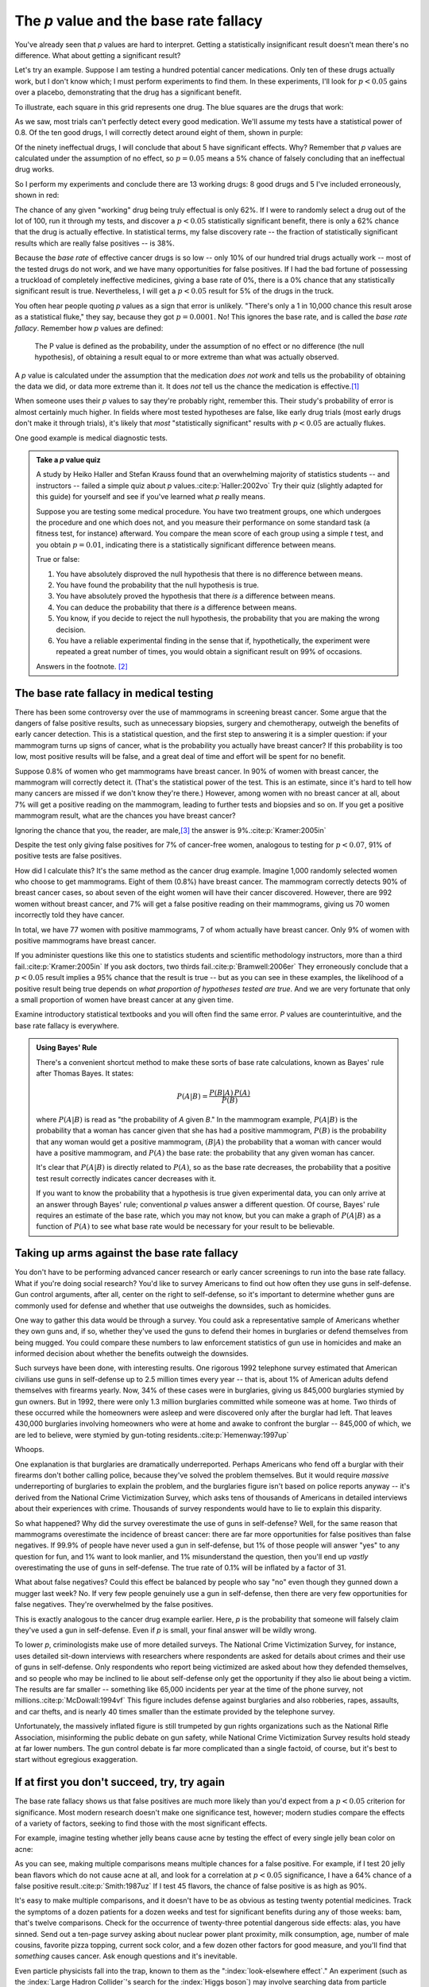 .. index:: p value; base rate fallacy

***************************************
The *p* value and the base rate fallacy
***************************************

You've already seen that *p* values are hard to interpret. Getting a
statistically insignificant result doesn't mean there's no difference. What
about getting a significant result?

Let's try an example. Suppose I am testing a hundred potential cancer
medications. Only ten of these drugs actually work, but I don't know which; I
must perform experiments to find them. In these experiments, I'll look for
:math:`p<0.05` gains over a placebo, demonstrating that the drug has a
significant benefit.

To illustrate, each square in this grid represents one drug. The blue squares
are the drugs that work:

.. only:: html or text

   .. figure:: /plots/drug-grids-1.*

.. only:: latex

   .. figure:: /plots/drug-grids-1.*
      :scale: 50%

As we saw, most trials can't perfectly detect every good medication. We'll
assume my tests have a statistical power of 0.8. Of the ten good drugs, I will
correctly detect around eight of them, shown in purple:

.. only:: html or text

   .. figure:: /plots/drug-grids-2.*

.. only:: latex

   .. figure:: /plots/drug-grids-2.*
      :scale: 50%

Of the ninety ineffectual drugs, I will conclude that about 5 have significant
effects. Why? Remember that *p* values are calculated under the assumption of no
effect, so :math:`p = 0.05` means a 5% chance of falsely concluding that an
ineffectual drug works.

So I perform my experiments and conclude there are 13 working drugs: 8 good
drugs and 5 I've included erroneously, shown in red:

.. only:: html or text

   .. figure:: /plots/drug-grids-3.*

.. only:: latex

   .. figure:: /plots/drug-grids-3.*
      :scale: 50%

The chance of any given "working" drug being truly effectual is only 62%. If I
were to randomly select a drug out of the lot of 100, run it through my tests,
and discover a :math:`p < 0.05` statistically significant benefit, there is only
a 62% chance that the drug is actually effective. In statistical terms, my false
discovery rate -- the fraction of statistically significant results which are
really false positives -- is 38%.

Because the *base rate* of effective cancer drugs is so low -- only 10% of our
hundred trial drugs actually work -- most of the tested drugs do not work, and
we have many opportunities for false positives. If I had the bad fortune of
possessing a truckload of completely ineffective medicines, giving a base rate
of 0%, there is a 0% chance that any statistically significant result is
true. Nevertheless, I will get a :math:`p < 0.05` result for 5% of the drugs in
the truck.

.. index:: base rate fallacy

You often hear people quoting *p* values as a sign that error is
unlikely. "There's only a 1 in 10,000 chance this result arose as a statistical
fluke," they say, because they got :math:`p = 0.0001`. No! This ignores the base
rate, and is called the *base rate fallacy*. Remember how *p* values are
defined:

  The P value is defined as the probability, under the assumption of no effect
  or no difference (the null hypothesis), of obtaining a result equal to or more
  extreme than what was actually observed.

A *p* value is calculated under the assumption that the medication *does not
work* and tells us the probability of obtaining the data we did, or data more
extreme than it. It does *not* tell us the chance the medication is effective.\
[#cern]_

When someone uses their *p* values to say they're probably right, remember
this. Their study's probability of error is almost certainly much higher. In
fields where most tested hypotheses are false, like early drug trials (most
early drugs don't make it through trials), it's likely that *most*
"statistically significant" results with :math:`p < 0.05` are actually flukes.

One good example is medical diagnostic tests.

.. admonition:: Take a *p* value quiz

   A study by Heiko Haller and Stefan Krauss found that an overwhelming majority
   of statistics students -- and instructors -- failed a simple quiz about *p*
   values.\ :cite:p:`Haller:2002vo` Try their quiz (slightly adapted for this
   guide) for yourself and see if you've learned what *p* really means.

   Suppose you are testing some medical procedure. You have two treatment
   groups, one which undergoes the procedure and one which does not, and you
   measure their performance on some standard task (a fitness test, for
   instance) afterward. You compare the mean score of each group using a simple
   *t* test, and you obtain :math:`p = 0.01`, indicating there is a
   statistically significant difference between means.

   True or false:

   1. You have absolutely disproved the null hypothesis that there is no
      difference between means.
   2. You have found the probability that the null hypothesis is true.
   3. You have absolutely proved the hypothesis that there *is* a difference
      between means.
   4. You can deduce the probability that there *is* a difference between means.
   5. You know, if you decide to reject the null hypothesis, the probability
      that you are making the wrong decision.
   6. You have a reliable experimental finding in the sense that if,
      hypothetically, the experiment were repeated a great number of times, you
      would obtain a significant result on 99% of occasions.

   Answers in the footnote. [#quiz]_

.. index:: base rate fallacy; mammograms, mammograms

The base rate fallacy in medical testing
----------------------------------------

There has been some controversy over the use of mammograms in screening breast
cancer. Some argue that the dangers of false positive results, such as
unnecessary biopsies, surgery and chemotherapy, outweigh the benefits of early
cancer detection. This is a statistical question, and the first step to
answering it is a simpler question: if your mammogram turns up signs of cancer,
what is the probability you actually have breast cancer? If this probability is
too low, most positive results will be false, and a great deal of time and
effort will be spent for no benefit.

Suppose 0.8% of women who get mammograms have breast cancer. In 90% of women
with breast cancer, the mammogram will correctly detect it. (That's the
statistical power of the test. This is an estimate, since it's hard to tell how
many cancers are missed if we don't know they're there.) However, among women
with no breast cancer at all, about 7% will get a positive reading on the
mammogram, leading to further tests and biopsies and so on. If you get a
positive mammogram result, what are the chances you have breast cancer?

Ignoring the chance that you, the reader, are male,\ [#male]_ the answer is
9%.\ :cite:p:`Kramer:2005in`

Despite the test only giving false positives for 7% of cancer-free women,
analogous to testing for :math:`p < 0.07`, 91% of positive tests are false
positives.

How did I calculate this? It's the same method as the cancer drug
example. Imagine 1,000 randomly selected women who choose to get
mammograms. Eight of them (0.8%) have breast cancer. The mammogram correctly
detects 90% of breast cancer cases, so about seven of the eight women will have
their cancer discovered. However, there are 992 women without breast cancer, and
7% will get a false positive reading on their mammograms, giving us 70 women
incorrectly told they have cancer.

In total, we have 77 women with positive mammograms, 7 of whom actually have
breast cancer. Only 9% of women with positive mammograms have breast cancer.

If you administer questions like this one to statistics students and scientific
methodology instructors, more than a third fail.\ :cite:p:`Kramer:2005in` If you
ask doctors, two thirds fail.\ :cite:p:`Bramwell:2006er` They erroneously
conclude that a :math:`p < 0.05` result implies a 95% chance that the result is
true -- but as you can see in these examples, the likelihood of a positive
result being true depends on *what proportion of hypotheses tested are
true*. And we are very fortunate that only a small proportion of women have
breast cancer at any given time.

Examine introductory statistical textbooks and you will often find the same
error. *P* values are counterintuitive, and the base rate fallacy is everywhere.

.. index:: Bayes' rule

.. admonition:: Using Bayes' Rule

   There's a convenient shortcut method to make these sorts of base rate
   calculations, known as Bayes' rule after Thomas Bayes. It states:

   .. math:: P(A|B) = \frac{P(B|A) \, P(A)}{P(B)}

   where :math:`P(A|B)` is read as "the probability of *A* given *B*." In the
   mammogram example, :math:`P(A|B)` is the probability that a woman has cancer
   given that she has had a positive mammogram, :math:`P(B)` is the probability
   that any woman would get a positive mammogram, :math:`(B|A)` the probability
   that a woman with cancer would have a positive mammogram, and :math:`P(A)`
   the base rate: the probability that any given woman has cancer.

   It's clear that :math:`P(A|B)` is directly related to :math:`P(A)`, so as the
   base rate decreases, the probability that a positive test result correctly
   indicates cancer decreases with it.

   If you want to know the probability that a hypothesis is true given
   experimental data, you can only arrive at an answer through Bayes' rule;
   conventional *p* values answer a different question. Of course, Bayes' rule
   requires an estimate of the base rate, which you may not know, but you can
   make a graph of :math:`P(A|B)` as a function of :math:`P(A)` to see what base
   rate would be necessary for your result to be believable.

.. index:: base rate fallacy; gun use

.. _base-rate-gun:

Taking up arms against the base rate fallacy
--------------------------------------------

You don't have to be performing advanced cancer research or early cancer
screenings to run into the base rate fallacy. What if you're doing social
research? You'd like to survey Americans to find out how often they use guns in
self-defense. Gun control arguments, after all, center on the right to
self-defense, so it's important to determine whether guns are commonly used for
defense and whether that use outweighs the downsides, such as homicides.

One way to gather this data would be through a survey. You could ask a
representative sample of Americans whether they own guns and, if so, whether
they've used the guns to defend their homes in burglaries or defend themselves
from being mugged. You could compare these numbers to law enforcement statistics
of gun use in homicides and make an informed decision about whether the benefits
outweigh the downsides.

Such surveys have been done, with interesting results. One rigorous 1992
telephone survey estimated that American civilians use guns in self-defense up
to 2.5 million times every year -- that is, about 1% of American adults defend
themselves with firearms yearly. Now, 34% of these cases were in burglaries,
giving us 845,000 burglaries stymied by gun owners. But in 1992, there were only
1.3 million burglaries committed while someone was at home. Two thirds of these
occurred while the homeowners were asleep and were discovered only after the
burglar had left. That leaves 430,000 burglaries involving homeowners who were
at home and awake to confront the burglar -- 845,000 of which, we are led to
believe, were stymied by gun-toting residents.\ :cite:p:`Hemenway:1997up`

Whoops.

One explanation is that burglaries are dramatically underreported. Perhaps
Americans who fend off a burglar with their firearms don't bother calling
police, because they've solved the problem themselves. But it would require
*massive* underreporting of burglaries to explain the problem, and the
burglaries figure isn't based on police reports anyway -- it's derived from the
National Crime Victimization Survey, which asks tens of thousands of Americans
in detailed interviews about their experiences with crime. Thousands of survey
respondents would have to lie to explain this disparity.

So what happened? Why did the survey overestimate the use of guns in
self-defense?  Well, for the same reason that mammograms overestimate the
incidence of breast cancer: there are far more opportunities for false positives
than false negatives. If 99.9% of people have never used a gun in self-defense,
but 1% of those people will answer "yes" to any question for fun, and 1% want to
look manlier, and 1% misunderstand the question, then you'll end up *vastly*
overestimating the use of guns in self-defense. The true rate of 0.1% will be
inflated by a factor of 31.

What about false negatives? Could this effect be balanced by people who say "no"
even though they gunned down a mugger last week? No. If very few people
genuinely use a gun in self-defense, then there are very few opportunities for
false negatives. They're overwhelmed by the false positives.

This is exactly analogous to the cancer drug example earlier. Here, *p* is the
probability that someone will falsely claim they've used a gun in
self-defense. Even if *p* is small, your final answer will be wildly wrong.

To lower *p*, criminologists make use of more detailed surveys. The National
Crime Victimization Survey, for instance, uses detailed sit-down interviews with
researchers where respondents are asked for details about crimes and their use
of guns in self-defense. Only respondents who report being victimized are asked
about how they defended themselves, and so people who may be inclined to lie
about self-defense only get the opportunity if they also lie about being a
victim. The results are far smaller -- something like 65,000 incidents per year
at the time of the phone survey, not millions.\ :cite:p:`McDowall:1994vf` This
figure includes defense against burglaries and also robberies, rapes, assaults,
and car thefts, and is nearly 40 times smaller than the estimate provided by the
telephone survey.

Unfortunately, the massively inflated figure is still trumpeted by gun rights
organizations such as the National Rifle Association, misinforming the public
debate on gun safety, while National Crime Victimization Survey results hold
steady at far lower numbers. The gun control debate is far more complicated than
a single factoid, of course, but it's best to start without egregious
exaggeration.

.. index:: multiple comparisons

.. _multiple-comparisons:

If at first you don't succeed, try, try again
---------------------------------------------

The base rate fallacy shows us that false positives are much more likely than
you'd expect from a :math:`p < 0.05` criterion for significance. Most modern
research doesn't make one significance test, however; modern studies compare the
effects of a variety of factors, seeking to find those with the most significant
effects.

For example, imagine testing whether jelly beans cause acne by testing the
effect of every single jelly bean color on acne:

.. only:: html or text

   .. figure:: /img/xkcd-significant.png

      Cartoon from xkcd, by Randall Munroe. http://xkcd.com/882/

.. only:: latex

   .. figure:: /img/xkcd-significant-1.png

   .. figure:: /img/xkcd-significant-2.png

     Cartoon from xkcd, by Randall Munroe. http://xkcd.com/882/

As you can see, making multiple comparisons means multiple chances for a false
positive. For example, if I test 20 jelly bean flavors which do not cause acne
at all, and look for a correlation at :math:`p < 0.05` significance, I have a
64% chance of a false positive result.\ :cite:p:`Smith:1987uz` If I test 45
flavors, the chance of false positive is as high as 90%.

It's easy to make multiple comparisons, and it doesn't have to be as obvious as
testing twenty potential medicines. Track the symptoms of a dozen patients for a
dozen weeks and test for significant benefits during any of those weeks: bam,
that's twelve comparisons. Check for the occurrence of twenty-three potential
dangerous side effects: alas, you have sinned. Send out a ten-page survey asking
about nuclear power plant proximity, milk consumption, age, number of male
cousins, favorite pizza topping, current sock color, and a few dozen other
factors for good measure, and you'll find that *something* causes cancer. Ask
enough questions and it's inevitable.

Even particle physicists fall into the trap, known to them as the
":index:`look-elsewhere effect`." An experiment (such as the :index:`Large
Hadron Collider`'s search for the :index:`Higgs boson`) may involve searching
data from particle collisions across a large range of energies and looking for a
small anomaly indicating the existence of a new particle at a specific
energy. The statistical significance of an anomaly at an energy of five
gigaelectronvolts [#ev]_, for example, would be computed by asking "How likely
are we to see an anomaly of this size at 5 gigaelectronvolts by chance?" But the
experiment searched for anomalies across a large swath of energies, and any one
of them could have produced a false positive. Physicists have developed
complicated procedures to account for this and correctly limit the false
positive rate.\ :cite:p:`Gross:2010dw`

Think about this problem in terms of the original definition of the *p* value:
When we make many comparisons at once, the *p* value should be calculated under
the assumption that *none* of the differences are real. If we test thirty
different groups, we would not be surprised if one out of the thirty turned out
lucky. But when we compute a *p* value as though each comparison stands on its
own, we are calculating the probability that *this specific* group would be
lucky, not any one out of the thirty -- a much less likely event. And so the
anomalies we detect appear much more significant than they are.\
:cite:p:`Wagenmakers:2007bg`

A survey of medical trials in the 1980s found that the average trial made thirty
therapeutic comparisons. In more than half of the trials, the researchers had
made so many comparisons that a false positive was highly likely, and the
statistically significant results they did report were cast into doubt: they may
have found a statistically significant effect, but it could just have easily
been a false positive.\ :cite:p:`Smith:1987uz`

There exist techniques to correct for multiple comparisons. For example, the
:index:`Bonferroni correction` method says that if you make :math:`n`
comparisons in the trial, your criterion for significance should be :math:`p <
0.05/n`. This lowers the chances of a false positive to what you'd see from
making only one comparison at :math:`p < 0.05`. However, as you can imagine,
this reduces statistical power, since you're demanding much stronger
correlations before you conclude they're statistically significant; as we
discussed in the chapter on power, in some fields power has decreased
systematically in recent decades due to increased awareness of the multiple
comparisons problem. It's a difficult tradeoff, and tragically few papers even
consider it.

.. index:: multiple comparisons; Atlantic salmon

.. _red-herrings:

Red herrings in brain imaging
-----------------------------

Neuroscientists do massive numbers of comparisons regularly. They often perform
fMRI studies, where a three-dimensional image of the brain is taken before and
after the subject performs some task. The images show blood flow in the brain,
revealing which parts of the brain are most active when a person performs
different tasks.

But how do you decide which regions of the brain are active during the task? A
simple method is to divide the brain image into small cubes called voxels. A
voxel in the "before" image is compared to the voxel in the "after" image, and
if the difference in blood flow is significant, you conclude that part of the
brain was involved in the task. Trouble is, there are thousands of voxels to
compare and many opportunities for false positives.

One study, for instance, tested the effects of an "open-ended mentalizing task"
on participants. Subjects were shown "a series of photographs depicting human
individuals in social situations with a specified emotional valence," and asked
to "determine what emotion the individual in the photo must have been
experiencing." You can imagine how various emotional and logical centers of the
brain would light up during this test.

The data was analyzed, and certain brain regions found to change activity during
the task. Comparison of images made before and after the mentalizing task showed
a :math:`p = 0.001` difference in a :math:`81 \text{mm}^3` cluster in the brain.

The study participants? Not college undergraduates paid $10 for their time, as
is usual. No, the test subject was one 3.8-pound Atlantic salmon, which "was not
alive at the time of scanning."\ :cite:p:`Bennett:2010uh`

Of course, most neuroscience studies are more sophisticated than this; there are
methods of looking for clusters of voxels which all change together, along with
techniques for controlling the rate of false positives even when thousands of
statistical tests are made. These methods are now widespread in the neuroscience
literature, and few papers make such simple errors as I
described. Unfortunately, almost every paper tackles the problem differently; a
review of 241 fMRI studies found that they performed 223 unique analysis
strategies, which, as we will discuss later, :ref:`gives the researchers great
flexibility <freedom>` to achieve statistically significant results.\
:cite:p:`Carp:2012ba`

.. index:: multiple comparisons; false discovery rate, false discovery rate

.. _false-discovery:

Controlling the false discovery rate
------------------------------------

I mentioned earlier that techniques exist to correct for multiple
comparisons. The Bonferroni procedure, for instance, says that you can get the
right false positive rate by looking for :math:`p < 0.05/n`, where :math:`n` is
the number of statistical tests you're performing. If you perform a study which
makes twenty comparisons, you can use a threshold of :math:`p < 0.0025` to be
assured that there is only a 5% chance you will falsely decide a nonexistent
effect is statistically significant.

This has drawbacks. By lowering the *p* threshold required to declare a result
statistically significant, you decrease your statistical power greatly, and fail
to detect true effects as well as false ones. There are more sophisticated
procedures than the Bonferroni correction which take advantage of certain
statistical properties of the problem to improve the statistical power, but they
are not magic solutions.

Worse, they don't spare you from the base rate fallacy. You can still be misled
by your *p* threshold and falsely claim there's "only a 5% chance I'm wrong" --
you just eliminate some of the false positives. A scientist is more interested
in the false discovery rate: what fraction of my statistically significant
results are false positives? Is there a statistical test that will let me
control this fraction?

For many years the answer was simply "no." As you saw in the section on the base
rate fallacy, we can compute the false discovery rate if we make an assumption
about how many of our tested hypotheses are true -- but we'd rather find that
out from the data, rather than guessing.

.. index:: Benjamini-Hochberg procedure

In 1995, Benjamini and Hochberg provided a better answer. They devised an
exceptionally simple procedure which tells you which *p* values to consider
statistically significant. I've been saving you from mathematical details so
far, but to illustrate just how simple the procedure is, here it is:

1. Perform your statistical tests and get a list of *p* values for each. Sort
   the list in ascending order.
2. Choose a false-discovery rate and call it *q*. Call the number of statistical
   tests *m*.
3. Find the first *p* value such that :math:`p > i q/m`, where *i* is the *p*
   value's place in the sorted list. 
4. Call every *p* value smaller than that one statistically significant.

You're done! The procedure guarantees that out of all statistically significant
results, no more than *q* percent will be false positives.\
:cite:p:`Benjamini:1995ws`

The Benjamini-Hochberg procedure is fast and effective, and it has been widely
adopted by statisticians and scientists in certain fields. It usually provides
better statistical power than the Bonferroni correction and similar methods
while giving more intuitive results. It can be applied in many different
situations, and variations on the procedure provide better statistical power
when testing certain kinds of data.

Of course, it's not perfect. In certain strange situations, the
Benjamini-Hochberg procedure gives silly results, and it has been mathematically
shown that it is always possible to beat it in controlling the false discovery
rate. But it's a start, and it's much better than nothing.

.. admonition:: What should you do?

   * Remember: :math:`p < 0.05` does not mean "there is a 5% chance this result
     is false."
   * If you are testing multiple hypotheses or looking for correlations between
     many variables, use a procedure to control for the excess of false
     positives you will see, such as the Bonferroni, the Holm-Bonferroni, or the
     Benjamini-Hochberg procedures, along with their various derivatives and
     adaptations.
   * If your field routinely performs multiple tests, such as in neuroimaging,
     learn the best practices and techniques specifically developed to handle
     your data.
   * Learn to use prior estimates of the base rate to calculate the probability
     that a given result is a false positive (as in the mammogram example). One
     good method is Bayes' Rule.

.. [#cern] When news came from the Large Hadron Collider that physicists had
   discovered evidence for the Higgs boson, a long-theorized fundamental
   particle, every article tried to quote a probability: "There's only a 1 in
   1.74 million chance that this result is a fluke," they'd say, or something
   along those lines -- but every news source quoted a different number. Not
   only did they not understand the number they were calculating, they couldn't
   calculate it correctly, either.

.. [#quiz] Hopefully, you've concluded that *every* statement is false.

.. [#male] Interestingly, being male doesn't exclude you from getting breast
  cancer; it just makes it exceedingly unlikely.

.. [#ev] Physicists have the coolest unit names. Gigaelectronvolts, jiffies,
   inverse femtobarns -- my only regret as a physicist who switched to
   statistics is that I will no longer have excuses to use these terms.

